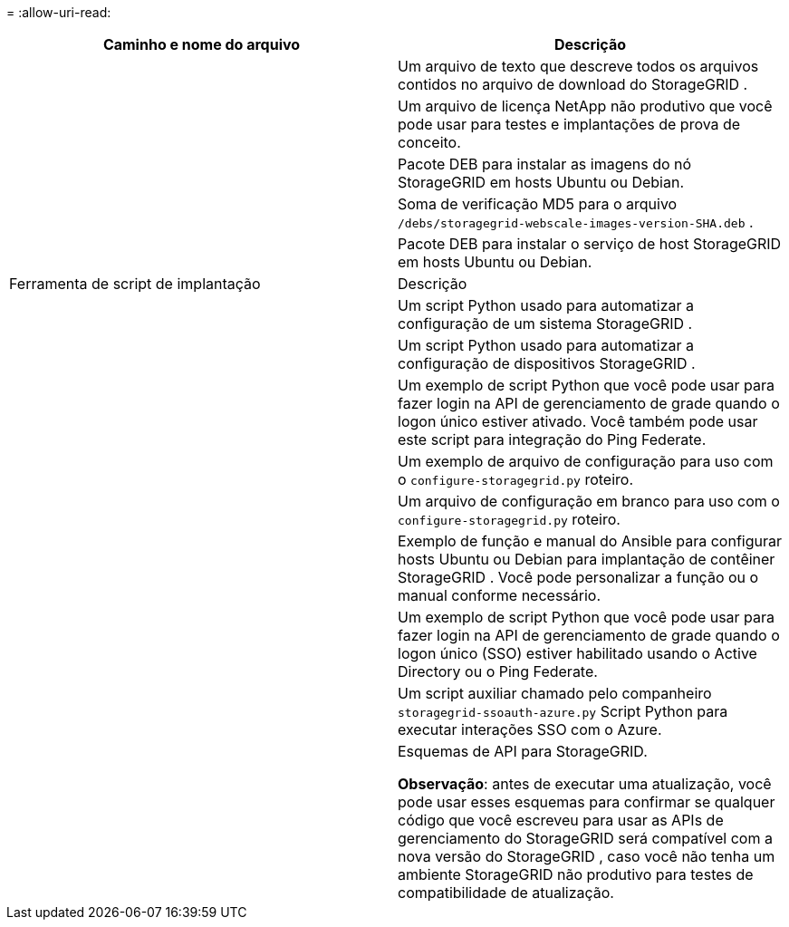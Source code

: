 = 
:allow-uri-read: 


[cols="1a,1a"]
|===
| Caminho e nome do arquivo | Descrição 


| ./debs/LEIA-ME  a| 
Um arquivo de texto que descreve todos os arquivos contidos no arquivo de download do StorageGRID .



| ./debs/NLF000000.txt  a| 
Um arquivo de licença NetApp não produtivo que você pode usar para testes e implantações de prova de conceito.



| ./debs/storagegrid-webscale-images-versão-SHA.deb  a| 
Pacote DEB para instalar as imagens do nó StorageGRID em hosts Ubuntu ou Debian.



| ./debs/storagegrid-webscale-images-versão-SHA.deb.md5  a| 
Soma de verificação MD5 para o arquivo `/debs/storagegrid-webscale-images-version-SHA.deb` .



| ./debs/storagegrid-webscale-service-versão-SHA.deb  a| 
Pacote DEB para instalar o serviço de host StorageGRID em hosts Ubuntu ou Debian.



| Ferramenta de script de implantação | Descrição 


| ./debs/configure-storagegrid.py  a| 
Um script Python usado para automatizar a configuração de um sistema StorageGRID .



| ./debs/configure-sga.py  a| 
Um script Python usado para automatizar a configuração de dispositivos StorageGRID .



| ./debs/storagegrid-ssoauth.py  a| 
Um exemplo de script Python que você pode usar para fazer login na API de gerenciamento de grade quando o logon único estiver ativado.  Você também pode usar este script para integração do Ping Federate.



| ./debs/configure-storagegrid.sample.json  a| 
Um exemplo de arquivo de configuração para uso com o `configure-storagegrid.py` roteiro.



| ./debs/configure-storagegrid.blank.json  a| 
Um arquivo de configuração em branco para uso com o `configure-storagegrid.py` roteiro.



| ./debs/extras/ansible  a| 
Exemplo de função e manual do Ansible para configurar hosts Ubuntu ou Debian para implantação de contêiner StorageGRID .  Você pode personalizar a função ou o manual conforme necessário.



| ./debs/storagegrid-ssoauth-azure.py  a| 
Um exemplo de script Python que você pode usar para fazer login na API de gerenciamento de grade quando o logon único (SSO) estiver habilitado usando o Active Directory ou o Ping Federate.



| ./debs/storagegrid-ssoauth-azure.js  a| 
Um script auxiliar chamado pelo companheiro `storagegrid-ssoauth-azure.py` Script Python para executar interações SSO com o Azure.



| ./debs/extras/esquemas-api  a| 
Esquemas de API para StorageGRID.

*Observação*: antes de executar uma atualização, você pode usar esses esquemas para confirmar se qualquer código que você escreveu para usar as APIs de gerenciamento do StorageGRID será compatível com a nova versão do StorageGRID , caso você não tenha um ambiente StorageGRID não produtivo para testes de compatibilidade de atualização.

|===
